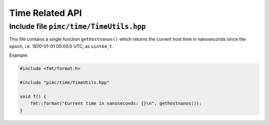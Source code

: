 ================
Time Related API
================

Include file ``pimc/time/TimeUtils.hpp``
----------------------------------------

This file contains a single function ``gethostnanos()`` which returns the current host time in
nanoseconds since the epoch, i.e. 1970-01-01 00:00.0 UTC, as ``uint64_t``.

Example:

.. code-block:: c++

   #include <fmt/format.h>

   #include "pimc/time/TimeUtils.hpp"

   void f() {
       fmt::format("Current time in nanoseconds: {}\n", gethostnanos());
   }

		
